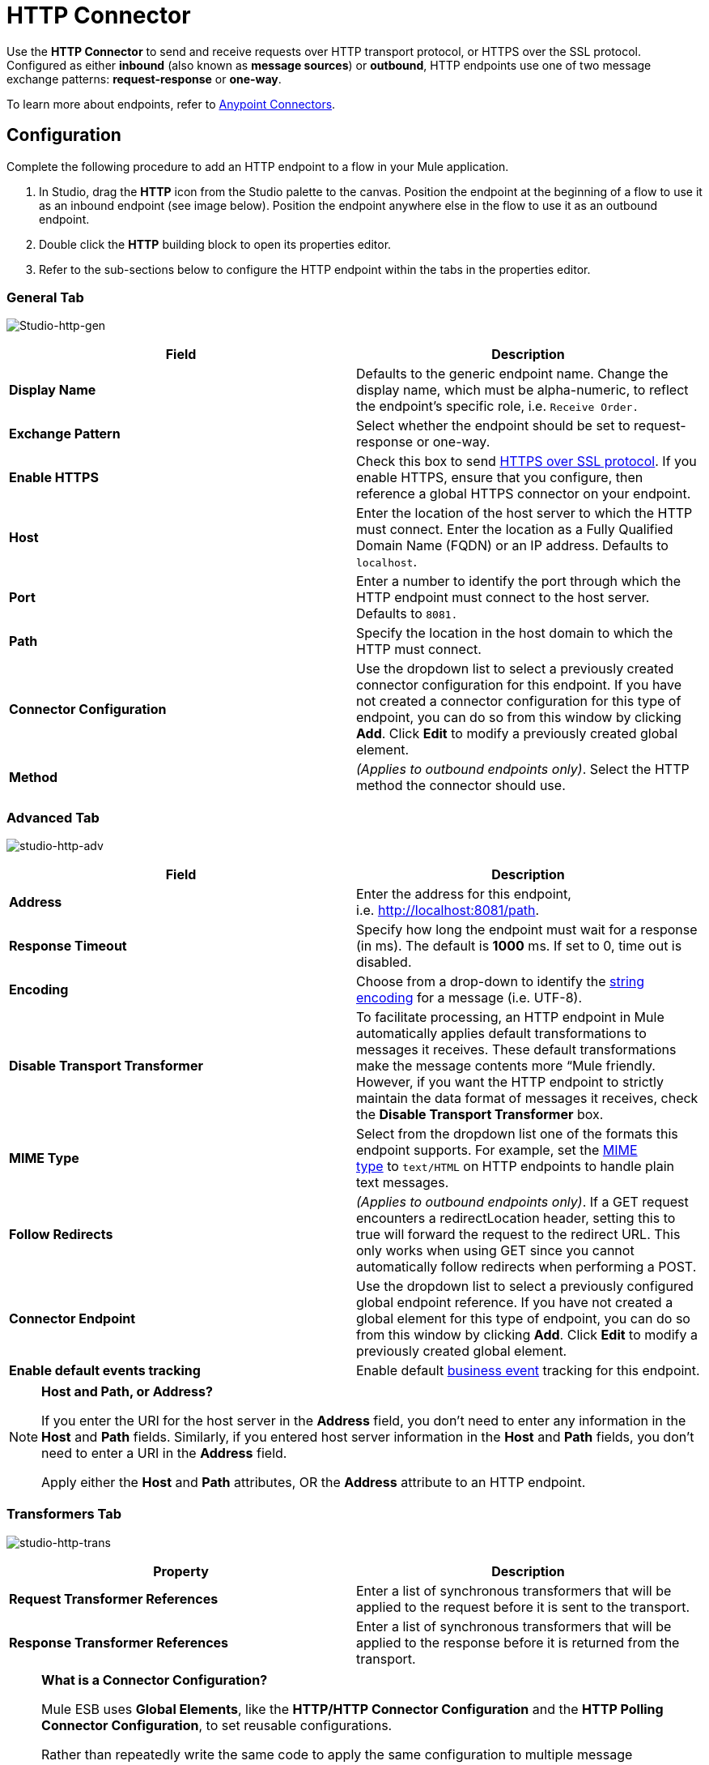 = HTTP Connector

Use the *HTTP Connector* to send and receive requests over HTTP transport protocol, or HTTPS over the SSL protocol. Configured as either *inbound* (also known as *message sources*) or *outbound*, HTTP endpoints use one of two message exchange patterns: *request-response* or *one-way*.

To learn more about endpoints, refer to link:/docs/display/35X/Anypoint+Connectors[Anypoint Connectors].

== Configuration

Complete the following procedure to add an HTTP endpoint to a flow in your Mule application.

. In Studio, drag the *HTTP* icon from the Studio palette to the canvas. Position the endpoint at the beginning of a flow to use it as an inbound endpoint (see image below). Position the endpoint anywhere else in the flow to use it as an outbound endpoint.
. Double click the *HTTP* building block to open its properties editor.
. Refer to the sub-sections below to configure the HTTP endpoint within the tabs in the properties editor.

=== General Tab

image:Studio-http-gen.png[Studio-http-gen]

[width="100%",cols="50%,50%",options="header",]
|===
|Field |Description
|*Display Name* |Defaults to the generic endpoint name. Change the display name, which must be alpha-numeric, to reflect the endpoint's specific role, i.e. `Receive Order.`
|*Exchange Pattern* |Select whether the endpoint should be set to request-response or one-way.
|*Enable HTTPS* |Check this box to send http://en.wikipedia.org/wiki/HTTP_Secure[HTTPS over SSL protocol]. If you enable HTTPS, ensure that you configure, then reference a global HTTPS connector on your endpoint.
|*Host* |Enter the location of the host server to which the HTTP must connect. Enter the location as a Fully Qualified Domain Name (FQDN) or an IP address. Defaults to `localhost`.
|*Port* |Enter a number to identify the port through which the HTTP endpoint must connect to the host server. Defaults to `8081.`
|*Path* |Specify the location in the host domain to which the HTTP must connect. 
|*Connector Configuration* |Use the dropdown list to select a previously created connector configuration for this endpoint. If you have not created a connector configuration for this type of endpoint, you can do so from this window by clicking *Add*. Click *Edit* to modify a previously created global element.
|*Method* |_(Applies to outbound endpoints only)_. Select the HTTP method the connector should use.
|===

=== Advanced Tab

image:studio-http-adv.png[studio-http-adv]

[width="100%",cols="50%,50%",options="header",]
|===
|Field |Description
|*Address* |Enter the address for this endpoint, i.e. http://localhost:8081/path.
|*Response Timeout* |Specify how long the endpoint must wait for a response (in ms). The default is **1000** ms. If set to 0, time out is disabled. +
|*Encoding* |Choose from a drop-down to identify the http://en.wikipedia.org/wiki/Generic_String_Encoding_Rules[string encoding] for a message (i.e. UTF-8).
|*Disable Transport Transformer* |To facilitate processing, an HTTP endpoint in Mule automatically applies default transformations to messages it receives. These default transformations make the message contents more “Mule friendly. However, if you want the HTTP endpoint to strictly maintain the data format of messages it receives, check the *Disable Transport Transformer* box.
|*MIME Type* |Select from the dropdown list one of the formats this endpoint supports. For example, set the http://en.wikipedia.org/wiki/MIME#Content-Type[MIME type] to `text/HTML` on HTTP endpoints to handle plain text messages. 
|*Follow Redirects* |_(Applies to outbound endpoints only)_. If a GET request encounters a redirectLocation header, setting this to true will forward the request to the redirect URL. This only works when using GET since you cannot automatically follow redirects when performing a POST.
|*Connector Endpoint* |Use the dropdown list to select a previously configured global endpoint reference. If you have not created a global element for this type of endpoint, you can do so from this window by clicking *Add*. Click *Edit* to modify a previously created global element.
|*Enable default events tracking* |Enable default link:/docs/display/35X/Business+Events[business event] tracking for this endpoint.
|===

[NOTE]
====
*Host and Path, or Address?*

If you enter the URI for the host server in the *Address* field, you don’t need to enter any information in the *Host* and *Path* fields. Similarly, if you entered host server information in the *Host* and *Path* fields, you don’t need to enter a URI in the *Address* field.

Apply either the *Host* and *Path* attributes, OR the *Address* attribute to an HTTP endpoint.
====

=== Transformers Tab

image:studio-http-trans.png[studio-http-trans]

[width="100%",cols="50%,50%",options="header",]
|===
|Property |Description
|*Request Transformer References* |Enter a list of synchronous transformers that will be applied to the request before it is sent to the transport.
|*Response Transformer References* |Enter a list of synchronous transformers that will be applied to the response before it is returned from the transport.
|===

[NOTE]
====
*What is a Connector Configuration?*

Mule ESB uses *Global Elements*, like the *HTTP/HTTP Connector Configuration* and the *HTTP Polling Connector Configuration*, to set reusable configurations.

Rather than repeatedly write the same code to apply the same configuration to multiple message processors, you can create one global element that details your configurations or transport details. Then, instruct any number of message processors in your Mule application to reference that global element.

Global transport configurations do not exist within a Mule flow. Rather, the configurations reside in a global connector on the *Global Elements* tab on the Studio canvas, or at the top of the application in the XML configuration. An HTTP endpoint in a flow simply references a global connector to obtain transport configuration details.
====

=== HTTP Settings Tab

image:studio-http-settings.png[studio-http-settings]

[cols=",",options="header",]
|===
|Field |Description
|*User* |Enter the username that the HTTP endpoint uses to identify itself to the host server.
|*Password* |Enter the password that the HTTP endpoint uses to identify itself to the host server.
|*Content Type* |Use the drop-down box to select the type of content the HTTP request or response contains.
|*Keep Alive* |Check the http://en.wikipedia.org/wiki/Keepalive[*Keep Alive*] box to maintain an open socket connection when a small interruption occurs. 
|===

== Reference Documentation

See the link:/docs/display/35X/HTTP+Transport+Reference[HTTP Transport Reference] for details on setting the properties for a HTTP endpoint using an XML editor.
